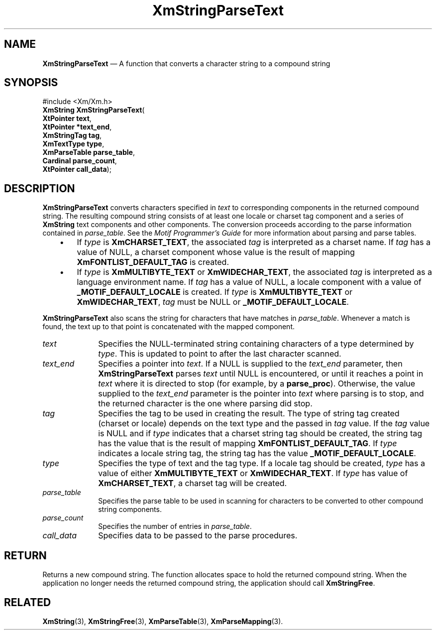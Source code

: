 '\" t
...\" StrPar.sgm /main/8 1996/09/08 21:06:36 rws $
.de P!
.fl
\!!1 setgray
.fl
\\&.\"
.fl
\!!0 setgray
.fl			\" force out current output buffer
\!!save /psv exch def currentpoint translate 0 0 moveto
\!!/showpage{}def
.fl			\" prolog
.sy sed -e 's/^/!/' \\$1\" bring in postscript file
\!!psv restore
.
.de pF
.ie     \\*(f1 .ds f1 \\n(.f
.el .ie \\*(f2 .ds f2 \\n(.f
.el .ie \\*(f3 .ds f3 \\n(.f
.el .ie \\*(f4 .ds f4 \\n(.f
.el .tm ? font overflow
.ft \\$1
..
.de fP
.ie     !\\*(f4 \{\
.	ft \\*(f4
.	ds f4\"
'	br \}
.el .ie !\\*(f3 \{\
.	ft \\*(f3
.	ds f3\"
'	br \}
.el .ie !\\*(f2 \{\
.	ft \\*(f2
.	ds f2\"
'	br \}
.el .ie !\\*(f1 \{\
.	ft \\*(f1
.	ds f1\"
'	br \}
.el .tm ? font underflow
..
.ds f1\"
.ds f2\"
.ds f3\"
.ds f4\"
.ta 8n 16n 24n 32n 40n 48n 56n 64n 72n 
.TH "XmStringParseText" "library call"
.SH "NAME"
\fBXmStringParseText\fP \(em A function that converts a character string to a compound string
.iX "XmStringParseText"
.iX "compound string functions" "XmStringParseText"
.SH "SYNOPSIS"
.PP
.nf
#include <Xm/Xm\&.h>
\fBXmString \fBXmStringParseText\fP\fR(
\fBXtPointer \fBtext\fR\fR,
\fBXtPointer *\fBtext_end\fR\fR,
\fBXmStringTag \fBtag\fR\fR,
\fBXmTextType \fBtype\fR\fR,
\fBXmParseTable \fBparse_table\fR\fR,
\fBCardinal \fBparse_count\fR\fR,
\fBXtPointer \fBcall_data\fR\fR);
.fi
.SH "DESCRIPTION"
.PP
\fBXmStringParseText\fP converts characters specified in \fItext\fP to
corresponding components in the returned compound string\&. The
resulting compound string consists of at least one locale or charset
tag component and a series of \fBXmString\fR text components and other
components\&. The conversion proceeds according to the parse information
contained in \fIparse_table\fP\&. See the \fIMotif Programmer\&'s Guide\fP for more information
about parsing and parse tables\&.
.IP "   \(bu" 6
If \fItype\fP is \fBXmCHARSET_TEXT\fP, the associated \fItag\fP is
interpreted as a charset name\&.
If \fItag\fP has a value of NULL, a charset component whose value
is the result of mapping
\fBXmFONTLIST_DEFAULT_TAG\fP
is created\&.
.IP "   \(bu" 6
If \fItype\fP is \fBXmMULTIBYTE_TEXT\fP or \fBXmWIDECHAR_TEXT\fP, the
associated \fItag\fP is interpreted as a language environment name\&.
If \fItag\fP has a value of NULL, a locale component with a value of
\fB_MOTIF_DEFAULT_LOCALE\fP is created\&.
If \fItype\fP is \fBXmMULTIBYTE_TEXT\fP or \fBXmWIDECHAR_TEXT\fP,
\fItag\fP must be NULL or \fB_MOTIF_DEFAULT_LOCALE\fP\&.
.PP
\fBXmStringParseText\fP also scans the string for characters that have
matches in \fIparse_table\fP\&.
Whenever a match is found, the text up to that point is concatenated
with the mapped component\&.
.IP "\fItext\fP" 10
Specifies the NULL-terminated string containing characters of a type
determined by \fItype\fP\&.
This is updated to point to after the last character scanned\&.
.IP "\fItext_end\fP" 10
Specifies a pointer into \fItext\fP\&. If a NULL is supplied to the
\fItext_end\fP parameter, then \fBXmStringParseText\fP parses
\fItext\fP until NULL is encountered, or until it reaches a point in
\fItext\fP
where it is directed to stop
(for example, by a \fBparse_proc\fP)\&. Otherwise, the value supplied
to the \fItext_end\fP parameter is the pointer into \fItext\fP where
parsing is to stop, and the returned character is the one where
parsing did stop\&.
.IP "\fItag\fP" 10
Specifies the tag to be used in creating the result\&.
The type of string tag created (charset or locale) depends on the text
type and the passed in \fItag\fP value\&.
If the \fItag\fP value is NULL and if \fItype\fP indicates that a
charset string tag should be created, the string tag has the value
that is the result of mapping
\fBXmFONTLIST_DEFAULT_TAG\fP\&.
If \fItype\fP indicates a locale string tag, the string tag has the
value \fB_MOTIF_DEFAULT_LOCALE\fP\&.
.IP "\fItype\fP" 10
Specifies the type of text and the tag type\&.
If a locale tag should be created, \fItype\fP has a value of either
\fBXmMULTIBYTE_TEXT\fP or \fBXmWIDECHAR_TEXT\fP\&.
If \fItype\fP has value of
\fBXmCHARSET_TEXT\fP, a charset tag will be created\&.
.IP "\fIparse_table\fP" 10
Specifies the parse table to be used in scanning for characters to be
converted to other compound string components\&.
.IP "\fIparse_count\fP" 10
Specifies the number of entries in \fIparse_table\fP\&.
.IP "\fIcall_data\fP" 10
Specifies data to be passed to the parse procedures\&.
.SH "RETURN"
.PP
Returns a new compound string\&.
The function allocates space to hold the returned compound string\&.
When the application no longer needs the returned compound string,
the application should call \fBXmStringFree\fP\&.
.SH "RELATED"
.PP
\fBXmString\fP(3),
\fBXmStringFree\fP(3), \fBXmParseTable\fP(3), \fBXmParseMapping\fP(3)\&.
...\" created by instant / docbook-to-man, Sun 22 Dec 1996, 20:31
